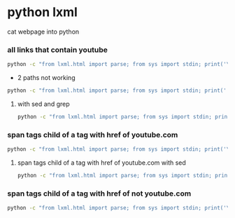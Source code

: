 #+STARTUP: content
* python lxml

cat webpage into python

*** all links that contain youtube

#+begin_src sh
python -c "from lxml.html import parse; from sys import stdin; print('\n'.join(parse(stdin).xpath('//a[(contains(., \'youtube.com\'))]/@href')))"
#+end_src

+ 2 paths not working

#+begin_src sh
python -c "from lxml.html import parse; from sys import stdin; print(''.join(parse(stdin).xpath('//a[(contains(., \'youtube.com\'))]/@href and //a[(contains(., \'youtube.com\'))]/span[@class]/text()')))"
#+end_src

**** with sed and grep

#+begin_src sh
python -c "from lxml.html import parse; from sys import stdin; print('\n'.join(parse(stdin).xpath('//a[(contains(., \'youtube.com\'))]/@href')))" | grep -oP '(?=https://www.youtube.com)[^&]*(?=&)' | sed 's/%3Fv%3D/?v=/'
#+end_src

*** span tags child of a tag with href of youtube.com

#+begin_src sh
python -c "from lxml.html import parse; from sys import stdin; print('\n'.join(parse(stdin).xpath('//a[(contains(., \'youtube.com\'))]/span[@class]/text()')))"
#+end_src

**** span tags child of a tag with href of youtube.com with sed 

#+begin_src sh
python -c "from lxml.html import parse; from sys import stdin; print('\n'.join(parse(stdin).xpath('//a[(contains(., \'youtube.com\'))]/span[@class]/text()')))" | sed '/^[[:space:]]*$/d'
#+end_src

*** span tags child of a tag with href of not youtube.com
  
#+begin_src sh
python -c "from lxml.html import parse; from sys import stdin; print('\n'.join(parse(stdin).xpath('//a[not(contains(., \'youtube.com\'))]/span[@class]/text()')))" | sed '/^[[:space:]]*$/d'
#+end_src

